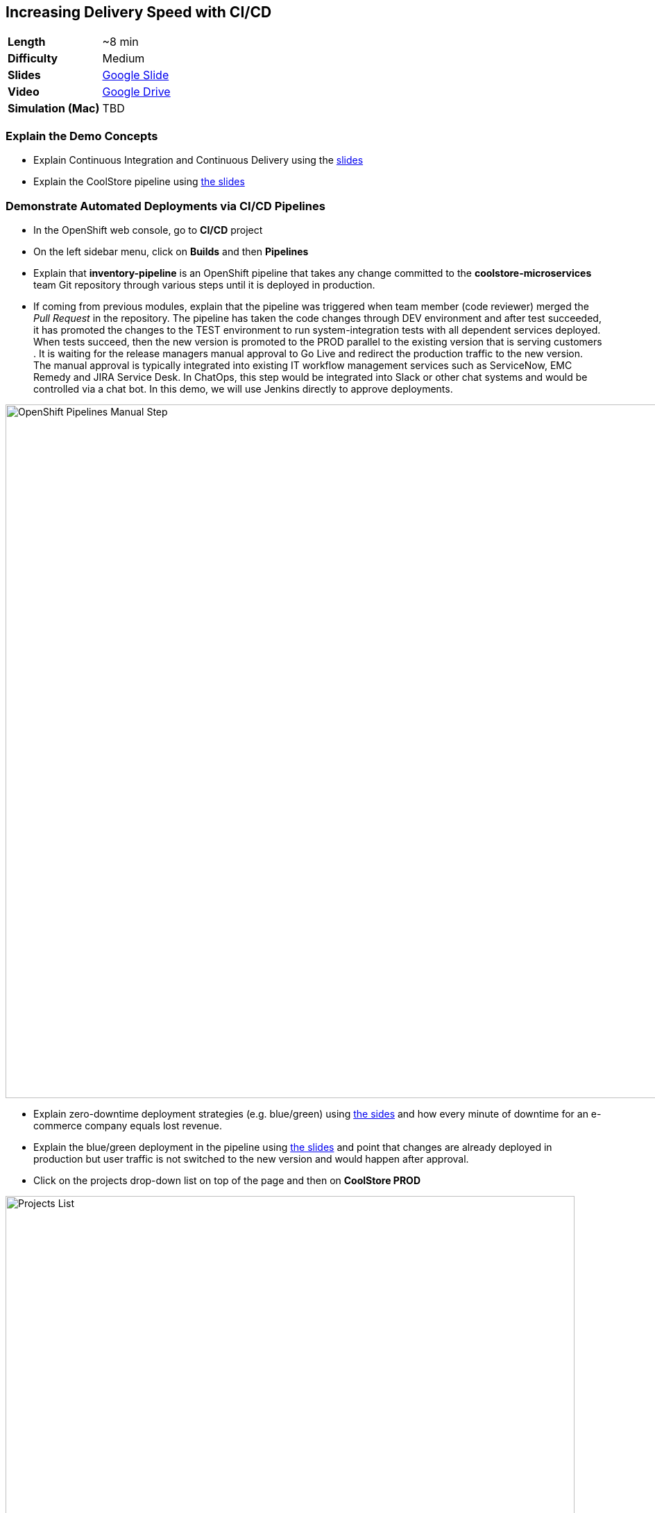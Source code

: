 ## Increasing Delivery Speed with CI/CD

[format="csv",cols="2"]
|======
*Length*, ~8 min
*Difficulty*,Medium
*Slides*,https://docs.google.com/presentation/d/1bt4k9yB0wDOj0d5WzDCWqftPxIizQ7f5S15LysEGFyQ/edit#slide=id.g1b95a791a8_0_0[Google Slide]
*Video*,https://drive.google.com/open?id=0B630TpgzAhO_NEVwczJ1WDF2TE0[Google Drive]
*Simulation (Mac)*,TBD
|======

### Explain the Demo Concepts

* Explain Continuous Integration and Continuous Delivery using the
https://docs.google.com/presentation/d/1bt4k9yB0wDOj0d5WzDCWqftPxIizQ7f5S15LysEGFyQ/edit#slide=id.g1b95a791a8_0_4[slides]
* Explain the CoolStore pipeline
using https://docs.google.com/presentation/d/1bt4k9yB0wDOj0d5WzDCWqftPxIizQ7f5S15LysEGFyQ/edit#slide=id.g1b95a791a8_0_9[the slides]

### Demonstrate Automated Deployments via CI/CD Pipelines
* In the OpenShift web console, go to *CI/CD* project
* On the left sidebar menu, click on *Builds* and then *Pipelines*
* Explain that *inventory-pipeline* is an OpenShift pipeline that takes
any change committed to the *coolstore-microservices* team Git repository
through various steps until it is deployed in production.
* If coming from previous modules, explain that the pipeline was
triggered when team member (code reviewer) merged the _Pull Request_ in
the repository. The pipeline has taken the code changes through DEV
environment and after test succeeded, it has promoted the changes to the
TEST environment to run system-integration tests with all dependent
services deployed. When tests succeed, then the new version is promoted
to the PROD parallel to the existing version that is serving customers .
It is waiting for the release managers manual approval to Go Live and
redirect the production traffic to the new version. The manual approval
is typically integrated into existing IT workflow management services
such as ServiceNow, EMC Remedy and JIRA Service Desk. In ChatOps, this
step would be integrated into Slack or other chat systems and would be
controlled via a chat bot. In this demo, we will use Jenkins directly to
approve deployments.

image::demos/msa-cicd-eap-pipeline-manual.png[OpenShift Pipelines Manual Step,width=1000,align=center]

* Explain zero-downtime deployment strategies (e.g. blue/green) using
https://docs.google.com/presentation/d/1bt4k9yB0wDOj0d5WzDCWqftPxIizQ7f5S15LysEGFyQ/edit#slide=id.g19ddf4bec2_0_465[the sides] and
how every minute of downtime for an e-commerce company equals lost revenue.
* Explain the blue/green deployment in the pipeline using
https://docs.google.com/presentation/d/1bt4k9yB0wDOj0d5WzDCWqftPxIizQ7f5S15LysEGFyQ/edit#slide=id.g1b95a791a8_0_9[the slides]
and point that changes are already deployed in production but
user traffic is not switched to the new version and would happen after approval.
* Click on the projects drop-down list on top of the page and then on
*CoolStore PROD*

image::demos/msa-cicd-eap-projectlist.png[Projects List,width=820,align=center]

* Scroll down to the *Inventory Live* service
* Explain that there are two version of inventory deployed in
production: *inventory-blue* and *inventory-green*. The traffic split shows
that 100% of traffic is going to *inventory-blue* and 0% is going to
*inventory-green*. Comparing the deployment times shows that the code
changes are deployed to the *inventory-green* (deployed 7 minutes ago in
the screenshot). Adjust the traffic split to other ratios (for example
90% and 10%) allows performing other deployment patterns such as canary
release or even A/B testing.

image::demos/msa-cicd-eap-trafficsplit.png[Blue/Green Traffic Split,width=820,align=center]

* In the *Web UI* service group, click on the route url
* Explain that the recalled product (Solid Performance Polo) is still
shows up in-stock on the CoolStore and is possible to order the product.

image::demos/msa-cicd-eap-coolstore.png[CoolStore Products,width=920,align=center]

* Explain that when *Go Live* is approved, the router switches the
traffic to the inventory-green that holds the new version of *Inventory*
service. If not approved, the *Live* version stays the same as before and
the new version gets discarded.
* Click on the *Input Required* link under the *Approve Go Live* stage. Jenkins opens in a new tab.
** Jenkins URL: {{JENKINS_URL}}
* Explain that Jenkins can integrate into OpenShift authorization mechanism so that
users can log in using their OpenShift credentials.
* Log in using your OpenShift credentials
* Explain that in Jenkins, you can enable role-based authorization and
people with correct privileges will be able to approve going live in
production
* Click on *Proceed* button to approve the *Go Live*. The Jenkins page shows
the pipeline logs as it proceeds.
* Go back to OpenShift web console, click on the projects drop-down list
on top of the page and then on *CI/CD*. On the left sidebar menu, click on
*Builds* and then *Pipelines*.
* Explain that the pipeline is finished successfully and the new version
is Live now

image::demos/msa-cicd-eap-pipeline.png[OpenShift Pipeline,width=1000,align=center]

* In the OpenShift web console, click on *CoolStore PROD* project
* In the *Web UI* service group, click on the route url
* Explain that the the recalled product is out of stock.
